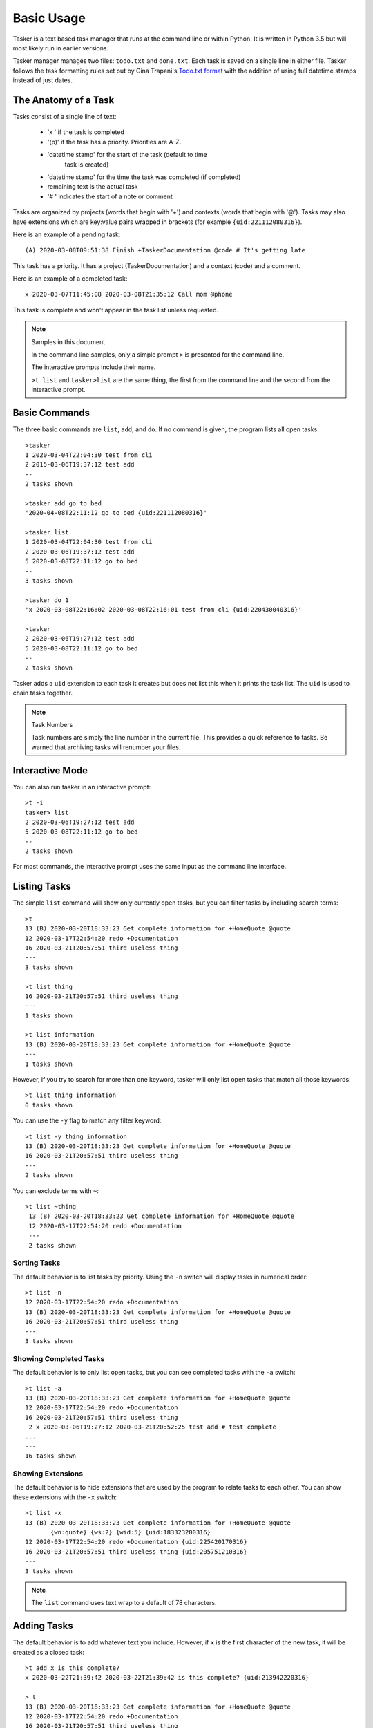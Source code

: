 Basic Usage
===========

Tasker is a text based task manager that runs at the command line or within
Python. It is written in Python 3.5 but will most likely run in earlier
versions.

Tasker manager manages two files: ``todo.txt`` and ``done.txt``.  Each task is
saved on a single line in either file. Tasker follows the task formatting rules
set out by Gina Trapani's `Todo.txt format`_ with the addition of using
full datetime stamps instead of just dates.

The Anatomy of a Task
---------------------

Tasks consist of a single line of text:

    * 'x ' if the task is completed
    * '(p)' if the task has a priority. Priorities are A-Z.
    * 'datetime stamp' for the start of the task (default to time 
       task is created)
    * 'datetime stamp' for the time the task was completed (if completed)
    * remaining text is the actual task
    * '# ' indicates the start of a note or comment

Tasks are organized by projects (words that begin with '+') and contexts (words
that begin with '@'). Tasks may also have extensions which are key:value pairs
wrapped in brackets (for example ``{uid:221112080316}``).

Here is an example of a pending task::

    (A) 2020-03-08T09:51:38 Finish +TaskerDocumentation @code # It's getting late

This task has a priority. It has a project (TaskerDocumentation) and a context
(code) and a comment.

Here is an example of a completed task::

    x 2020-03-07T11:45:08 2020-03-08T21:35:12 Call mom @phone

This task is complete and won't appear in the task list unless requested.

.. note:: Samples in this document

    In the command line samples, only a simple prompt ``>`` is presented for
    the command line.

    The interactive prompts include their name.

    ``>t list`` and ``tasker>list`` are the same thing, the first from the
    command line and the second from the interactive prompt.

Basic Commands
--------------

The three basic commands are ``list``, ``add``, and ``do``. If no command is
given, the program lists all open tasks::

    >tasker
    1 2020-03-04T22:04:30 test from cli
    2 2015-03-06T19:37:12 test add
    --
    2 tasks shown

    >tasker add go to bed
    '2020-04-08T22:11:12 go to bed {uid:221112080316}'

    >tasker list
    1 2020-03-04T22:04:30 test from cli
    2 2020-03-06T19:37:12 test add
    5 2020-03-08T22:11:12 go to bed
    --
    3 tasks shown

    >tasker do 1
    'x 2020-03-08T22:16:02 2020-03-08T22:16:01 test from cli {uid:220430040316}'

    >tasker
    2 2020-03-06T19:27:12 test add
    5 2020-03-08T22:11:12 go to bed
    --
    2 tasks shown

Tasker adds a ``uid`` extension to each task it creates but does not list this
when it prints the task list. The ``uid`` is used to chain tasks together.

.. note:: Task Numbers

    Task numbers are simply the line number in the current file. This provides
    a quick reference to tasks. Be warned that archiving tasks will renumber
    your files.



Interactive Mode
----------------

You can also run tasker in an interactive prompt::

    >t -i
    tasker> list
    2 2020-03-06T19:27:12 test add
    5 2020-03-08T22:11:12 go to bed
    --
    2 tasks shown

For most commands, the interactive prompt uses the same input as the command
line interface.

Listing Tasks
-------------

The simple ``list`` command will show only currently open tasks, but you can
filter tasks by including search terms::

    >t
    13 (B) 2020-03-20T18:33:23 Get complete information for +HomeQuote @quote
    12 2020-03-17T22:54:20 redo +Documentation
    16 2020-03-21T20:57:51 third useless thing
    ---
    3 tasks shown

    >t list thing
    16 2020-03-21T20:57:51 third useless thing
    ---
    1 tasks shown

    >t list information
    13 (B) 2020-03-20T18:33:23 Get complete information for +HomeQuote @quote
    ---
    1 tasks shown

However, if you try to search for more than one keyword, tasker will only list
open tasks that match all those keywords::

    >t list thing information
    0 tasks shown

You can use the ``-y`` flag to match any filter keyword::

    >t list -y thing information
    13 (B) 2020-03-20T18:33:23 Get complete information for +HomeQuote @quote
    16 2020-03-21T20:57:51 third useless thing
    ---
    2 tasks shown

You can exclude terms with ``~``::

   >t list ~thing
    13 (B) 2020-03-20T18:33:23 Get complete information for +HomeQuote @quote
    12 2020-03-17T22:54:20 redo +Documentation
    ---
    2 tasks shown


Sorting Tasks
^^^^^^^^^^^^^

The default behavior is to list tasks by priority. Using the ``-n`` switch will
display tasks in numerical order::

    >t list -n
    12 2020-03-17T22:54:20 redo +Documentation
    13 (B) 2020-03-20T18:33:23 Get complete information for +HomeQuote @quote
    16 2020-03-21T20:57:51 third useless thing
    ---
    3 tasks shown


Showing Completed Tasks
^^^^^^^^^^^^^^^^^^^^^^^

The default behavior is to only list open tasks, but you can see completed
tasks with the ``-a`` switch::

    >t list -a
    13 (B) 2020-03-20T18:33:23 Get complete information for +HomeQuote @quote
    12 2020-03-17T22:54:20 redo +Documentation
    16 2020-03-21T20:57:51 third useless thing
     2 x 2020-03-06T19:27:12 2020-03-21T20:52:25 test add # test complete
    ...
    ---
    16 tasks shown


Showing Extensions
^^^^^^^^^^^^^^^^^^

The default behavior is to hide extensions that are used by the program to
relate tasks to each other. You can show these extensions with the ``-x``
switch::

    >t list -x
    13 (B) 2020-03-20T18:33:23 Get complete information for +HomeQuote @quote
           {wn:quote} {ws:2} {wid:5} {uid:183323200316}
    12 2020-03-17T22:54:20 redo +Documentation {uid:225420170316}
    16 2020-03-21T20:57:51 third useless thing {uid:205751210316}
    ---
    3 tasks shown


.. note:: The ``list`` command uses text wrap to a default of 78 characters.


Adding Tasks
------------

The default behavior is to add whatever text you include. However, if ``x``
is the first character of the new task, it will be created as a closed task::

    >t add x is this complete?
    x 2020-03-22T21:39:42 2020-03-22T21:39:42 is this complete? {uid:213942220316}

    > t
    13 (B) 2020-03-20T18:33:23 Get complete information for +HomeQuote @quote
    12 2020-03-17T22:54:20 redo +Documentation
    16 2020-03-21T20:57:51 third useless thing
    ---
    3 tasks shown

    >t list -a complete
    17 x 2020-03-22T21:39:42 2020-03-22T21:39:42 is this complete?
    ---
    1 tasks shown

Marking tasks as Complete
-------------------------

You can close a task with the ``do`` command. The input string should be
the TASK NUMBER and any EXTRA COMMENT::

    >t
    32 2020-03-24T15:30:19 unprioritized task # This should be done soon
    ---
    1 task shown

    >t do 32 This is now done
    x 2020-03-24T15:30:19 2020-03-24T15:43:52 unprioritized task {uid:153019240316} # This should be done soon # This is now done

    >t
    0 tasks shown


List Projects and Contexts
---------------------------

It is also possible to list your open and closed projects::

    >t projects
    No open projects.

    >t projects --closed
    Project             Open Closed
    ------------------- ---- ------
    +BogusQuote         0    5
    +BookingsAdjustment 0    1
    ...
    +SaratogaEval       0    1
    +TMQuotes           0    1
    NO PROJECT          0    14

    >t contexts
    No open contexts.

    >t contexts --closed
    Context    Open Closed
    ---------- ---- ------
    @bookings  0    1
    @orders    0    1
    @quote     0    19
    @test      0    2
    NO CONTEXT 0    13


Changing Task Priorities
------------------------

You can change the priority of a task by using the ``pri`` command::

    >t
    32 2020-03-24T15:30:19 unprioritized task
    ---
    1 task shown

    >t pri 32 A This should be done soon
    (A) 2020-03-24T15:30:19 unprioritized task {uid:153019240316} # This should be done soon

    >t
    32 (A) 2020-03-24T15:30:19 unprioritized task # This should be done soon
    ---
    1 task shown

You can remove the proirity on a task using an underscore::

    >t pri 32 _
     2020-03-24T15:30:19 unprioritized task {uid:153019240316} # This should be done soon


Hiding Tasks
------------

Some tasks can't be acted on for some time, and so it is helpful to hide a task
from the list until a certain date.

There are two commands to handle this:

    - ``hide num YYYY-MM-DD`` Hides a task until a given date
    - ``unhide num`` Removes the hide date from a task.

You can use the ``--showhidden`` flag to the list command to all tasks despite
the hide date.

You can use the ``--hidedate YYYY-MM-DD`` to preview the output list for a
given date. If you have a task hidden on 2017-10-05, as of October 5, that
task will appear in the list. On October 4, it will not show up by default,
but you can use ``--hidedate tomorrow`` to see that task.

Getting Details on the Process
------------------------------

You can get more information about what Tasker is doing using the ``-d`` flag
on the command line. 

.. _Todo.txt format: http://github.com/ginatrapani/todo.txt-cli/wiki/The-Todo.txt-Format

